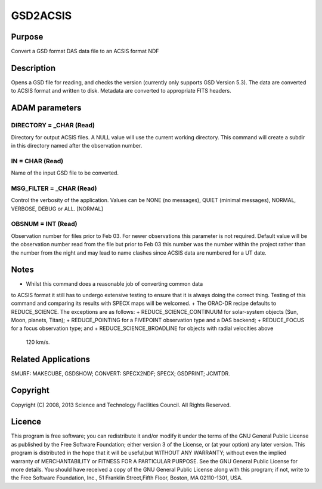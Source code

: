 

GSD2ACSIS
=========


Purpose
~~~~~~~
Convert a GSD format DAS data file to an ACSIS format NDF


Description
~~~~~~~~~~~
Opens a GSD file for reading, and checks the version (currently only
supports GSD Version 5.3). The data are converted to ACSIS format and
written to disk. Metadata are converted to appropriate FITS headers.


ADAM parameters
~~~~~~~~~~~~~~~



DIRECTORY = _CHAR (Read)
````````````````````````
Directory for output ACSIS files. A NULL value will use the current
working directory. This command will create a subdir in this directory
named after the observation number.



IN = CHAR (Read)
````````````````
Name of the input GSD file to be converted.



MSG_FILTER = _CHAR (Read)
`````````````````````````
Control the verbosity of the application. Values can be NONE (no
messages), QUIET (minimal messages), NORMAL, VERBOSE, DEBUG or ALL.
[NORMAL]



OBSNUM = INT (Read)
```````````````````
Observation number for files prior to Feb 03. For newer observations
this parameter is not required. Default value will be the observation
number read from the file but prior to Feb 03 this number was the
number within the project rather than the number from the night and
may lead to name clashes since ACSIS data are numbered for a UT date.



Notes
~~~~~


+ Whilst this command does a reasonable job of converting common data
to ACSIS format it still has to undergo extensive testing to ensure
that it is always doing the correct thing. Testing of this command and
comparing its results with SPECX maps will be welcomed.
+ The ORAC-DR recipe defaults to REDUCE_SCIENCE. The exceptions are as
follows:
+ REDUCE_SCIENCE_CONTINUUM for solar-system objects (Sun, Moon,
planets, Titan);
+ REDUCE_POINTING for a FIVEPOINT observation type and a DAS backend;
+ REDUCE_FOCUS for a focus observation type; and
+ REDUCE_SCIENCE_BROADLINE for objects with radial velocities above
  120 km/s.




Related Applications
~~~~~~~~~~~~~~~~~~~~
SMURF: MAKECUBE, GSDSHOW; CONVERT: SPECX2NDF; SPECX; GSDPRINT; JCMTDR.


Copyright
~~~~~~~~~
Copyright (C) 2008, 2013 Science and Technology Facilities Council.
All Rights Reserved.


Licence
~~~~~~~
This program is free software; you can redistribute it and/or modify
it under the terms of the GNU General Public License as published by
the Free Software Foundation; either version 3 of the License, or (at
your option) any later version.
This program is distributed in the hope that it will be useful,but
WITHOUT ANY WARRANTY; without even the implied warranty of
MERCHANTABILITY or FITNESS FOR A PARTICULAR PURPOSE. See the GNU
General Public License for more details.
You should have received a copy of the GNU General Public License
along with this program; if not, write to the Free Software
Foundation, Inc., 51 Franklin Street,Fifth Floor, Boston, MA
02110-1301, USA.


